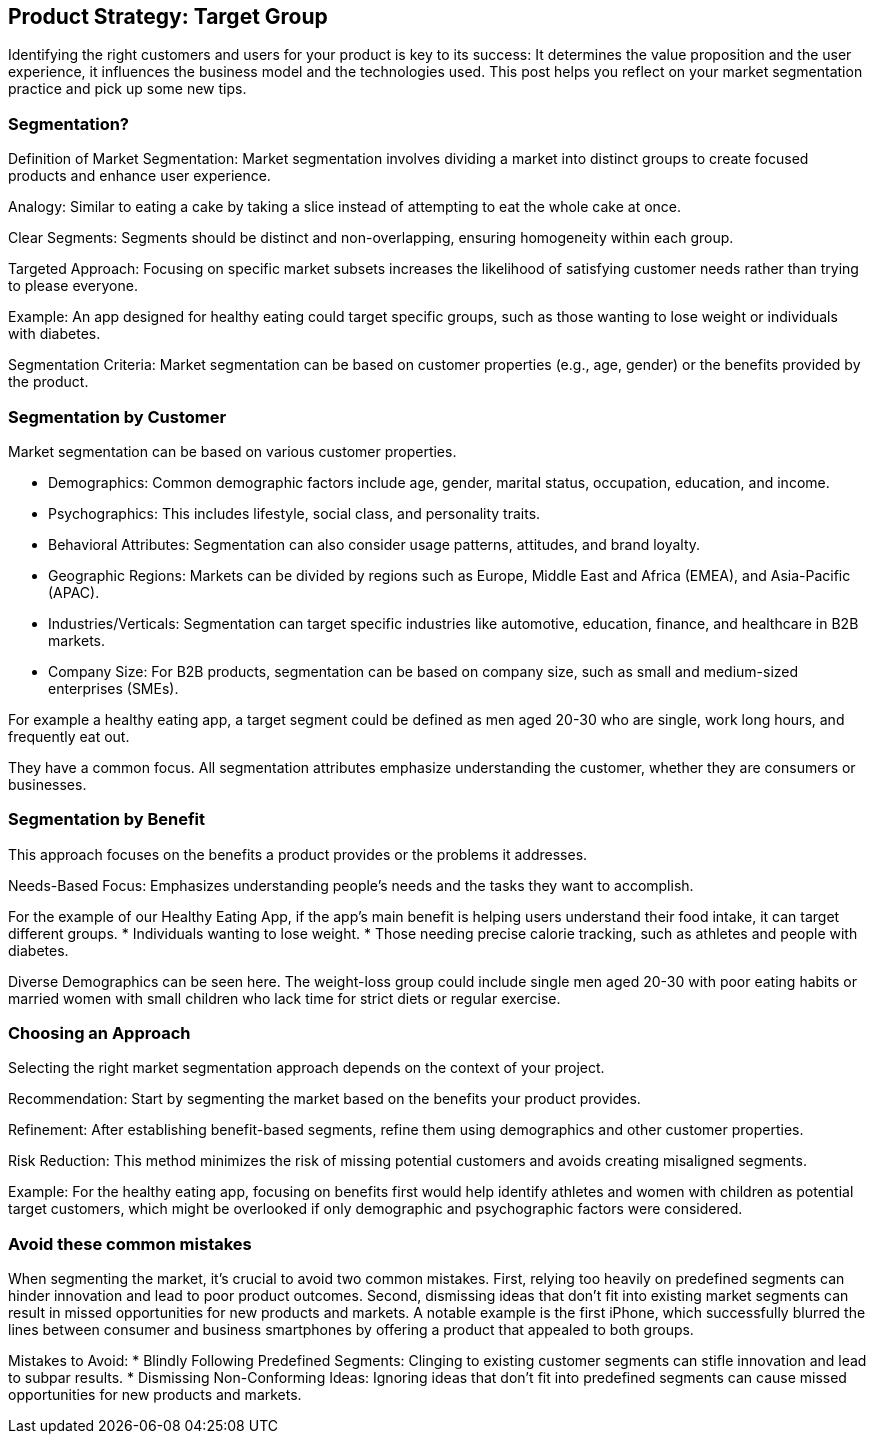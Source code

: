 == Product Strategy: Target Group

Identifying the right customers and users for your product is key to its success: It determines the value proposition and the user experience, it influences the business model and the technologies used. This post helps you reflect on your market segmentation practice and pick up some new tips.

=== Segmentation?

Definition of Market Segmentation: Market segmentation involves dividing a market into distinct groups to create focused products and enhance user experience.

Analogy: Similar to eating a cake by taking a slice instead of attempting to eat the whole cake at once.

Clear Segments: Segments should be distinct and non-overlapping, ensuring homogeneity within each group.

Targeted Approach: Focusing on specific market subsets increases the likelihood of satisfying customer needs rather than trying to please everyone.

Example: An app designed for healthy eating could target specific groups, such as those wanting to lose weight or individuals with diabetes.

Segmentation Criteria: Market segmentation can be based on customer properties (e.g., age, gender) or the benefits provided by the product.

=== Segmentation by Customer
Market segmentation can be based on various customer properties.

* Demographics: Common demographic factors include age, gender, marital status, occupation, education, and income.
* Psychographics: This includes lifestyle, social class, and personality traits.
* Behavioral Attributes: Segmentation can also consider usage patterns, attitudes, and brand loyalty.
* Geographic Regions: Markets can be divided by regions such as Europe, Middle East and Africa (EMEA), and Asia-Pacific (APAC).
* Industries/Verticals: Segmentation can target specific industries like automotive, education, finance, and healthcare in B2B markets.
* Company Size: For B2B products, segmentation can be based on company size, such as small and medium-sized enterprises (SMEs).

For example a healthy eating app, a target segment could be defined as men aged 20-30 who are single, work long hours, and frequently eat out.

They have a common focus. All segmentation attributes emphasize understanding the customer, whether they are consumers or businesses.

=== Segmentation by Benefit
This approach focuses on the benefits a product provides or the problems it addresses.

Needs-Based Focus: Emphasizes understanding people's needs and the tasks they want to accomplish.

For the example of our Healthy Eating App, if the app's main benefit is helping users understand their food intake, it can target different groups.
* Individuals wanting to lose weight.
* Those needing precise calorie tracking, such as athletes and people with diabetes.

Diverse Demographics can be seen here. The weight-loss group could include single men aged 20-30 with poor eating habits or married women with small children who lack time for strict diets or regular exercise.


=== Choosing an Approach
Selecting the right market segmentation approach depends on the context of your project.

Recommendation: Start by segmenting the market based on the benefits your product provides.

Refinement: After establishing benefit-based segments, refine them using demographics and other customer properties.

Risk Reduction: This method minimizes the risk of missing potential customers and avoids creating misaligned segments.

Example: For the healthy eating app, focusing on benefits first would help identify athletes and women with children as potential target customers, which might be overlooked if only demographic and psychographic factors were considered.

=== Avoid these common mistakes
When segmenting the market, it's crucial to avoid two common mistakes. First, relying too heavily on predefined segments can hinder innovation and lead to poor product outcomes. Second, dismissing ideas that don't fit into existing market segments can result in missed opportunities for new products and markets. A notable example is the first iPhone, which successfully blurred the lines between consumer and business smartphones by offering a product that appealed to both groups.

Mistakes to Avoid:
* Blindly Following Predefined Segments: Clinging to existing customer segments can stifle innovation and lead to subpar results.
* Dismissing Non-Conforming Ideas: Ignoring ideas that don't fit into predefined segments can cause missed opportunities for new products and markets.

